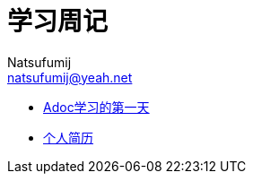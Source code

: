 = 学习周记
Natsufumij <natsufumij@yeah.net>
:home-page: https://natsufumij.cn

* link:./adoc/adoc1[Adoc学习的第一天]
* link:./self/self-resume[个人简历]